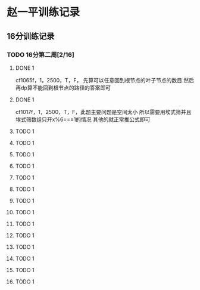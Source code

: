 * 赵一平训练记录
** 16分训练记录
*** TODO 16分第二周[2/16]
    DEADLINE: <2021-02-07 Sun> SCHEDULED: <2021-02-01 Mon>
    :LOGBOOK:
    CLOCK: [2021-02-01 Mon 00:00]
    :END:
**** DONE 1
     CLOSED: [2021-02-01 Mon 21:51]
     cf1065f，1，2500，T，F， 先算可以任意回到根节点的叶子节点的数目 然后再dp算不能回到根节点的路径的答案即可
**** DONE 1
     CLOSED: [2021-02-01 Mon 21:51]
     cf1017f，1，2500，T，F，此题主要问题是空间太小 所以需要用埃式筛并且埃式筛数组只开x%6==±1的情况 其他的就正常推公式即可
**** TODO 1
**** TODO 1
**** TODO 1
**** TODO 1
**** TODO 1
**** TODO 1
**** TODO 1
**** TODO 1
**** TODO 1
**** TODO 1
**** TODO 1
**** TODO 1
**** TODO 1
**** TODO 1